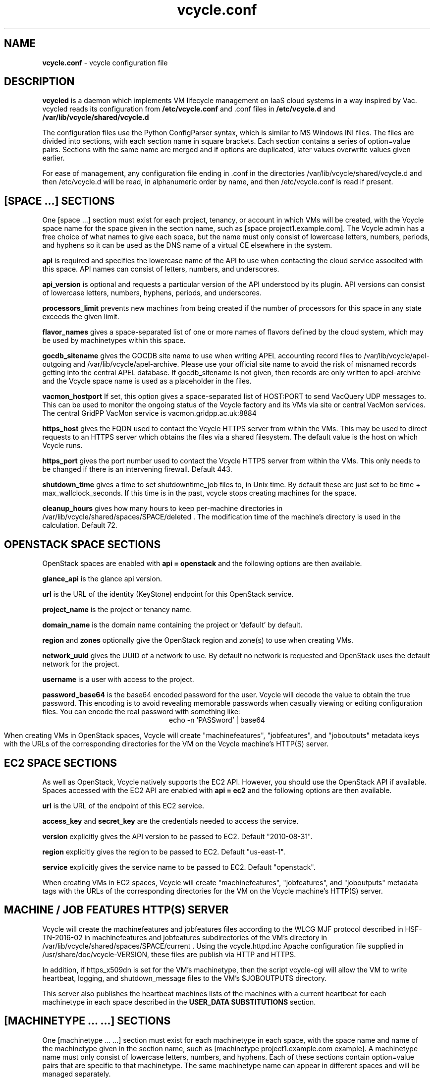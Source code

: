 .TH vcycle.conf 5 "Apr 2018" "vcycle.conf" "vcycle Manual"
.SH NAME
.B vcycle.conf
\- vcycle configuration file
.SH DESCRIPTION
.B vcycled
is a daemon  which implements VM lifecycle management on IaaS cloud systems
in a way inspired by Vac. vcycled reads its configuration from
.B /etc/vcycle.conf
and .conf files in
.B /etc/vcycle.d 
and
.B /var/lib/vcycle/shared/vcycle.d

The configuration files use the Python ConfigParser syntax, which is similar
to MS Windows INI files. The files are divided into sections, with each section
name in square brackets. Each section contains
a series of option=value pairs. Sections with the same name are merged
and if options are duplicated, later values overwrite values given
earlier.

For ease of management, any configuration file ending in .conf in the
directories /var/lib/vcycle/shared/vcycle.d and then /etc/vcycle.d will be read,
in alphanumeric order by name, and then /etc/vcycle.conf is read if present.
 
.SH [SPACE ...] SECTIONS

One [space ...] section must exist for each project, tenancy, or account in which
VMs will be created, with the Vcycle space name for the space given in the section
name, such as [space project1.example.com]. The Vcycle admin has a free choice
of what names to give each space, but the name must only consist of lowercase
letters, numbers, periods, and hyphens so it can be used as the DNS name of
a virtual CE elsewhere in the system.

.B api
is required and specifies the lowercase name of the API to use when contacting
the cloud service associted with this space. API names can consist of letters,
numbers, and underscores.

.B api_version
is optional and requests a particular version of the API understood by its
plugin. API versions can consist of lowercase letters, numbers, hyphens,
periods, and underscores.

.B processors_limit
prevents new machines from being created if the number of processors for
this space in any state exceeds the given limit.

.B flavor_names
gives a space-separated list of one or more names of flavors defined
by the cloud system, which may be used by machinetypes within this space.

.B gocdb_sitename
gives the GOCDB site name to use when writing APEL
accounting record files to /var/lib/vcycle/apel-outgoing and
/var/lib/vcycle/apel-archive. Please use your official site name to avoid
the risk of misnamed records getting into the central APEL database.
If gocdb_sitename is not given, then records are only written to
apel-archive and the Vcycle space name is used as a placeholder in the
files.

.B vacmon_hostport
If set, this option gives a space-separated list of HOST:PORT to send
VacQuery UDP messages to. This can be used to monitor the ongoing status
of the Vcycle factory and its VMs via site or central VacMon services.
The central GridPP VacMon service is vacmon.gridpp.ac.uk:8884

.B https_host
gives the FQDN used to contact the Vcycle HTTPS server from
within the VMs. This may be used to direct requests to an HTTPS server
which obtains the files via a shared filesystem. The default value is
the host on which Vcycle runs.

.B https_port
gives the port number used to contact the Vcycle HTTPS server from
within the VMs. This only needs to be changed if there is an intervening
firewall. Default 443.

.B shutdown_time
gives a time to set shutdowntime_job files to, in Unix time. By default these
are just set to be time + max_wallclock_seconds. If this time is in the past,
vcycle stops creating machines for the space.

.B cleanup_hours
gives how many hours to keep per-machine directories in 
/var/lib/vcycle/shared/spaces/SPACE/deleted . The modification time
of the machine's directory is used in the calculation. Default 72.

.SH OPENSTACK SPACE SECTIONS

OpenStack spaces are enabled with
.B api = openstack
and the following options are then available.

.B glance_api
is the glance api version.

.B url
is the URL of the identity (KeyStone) endpoint for this OpenStack service.

.B project_name
is the project or tenancy name.

.B domain_name
is the domain name containing the project or 'default' by default.

.B region
and
.B zones
optionally give the OpenStack region and zone(s) to use when creating
VMs.

.B network_uuid
gives the UUID of a network to use. By default no network is requested
and OpenStack uses the default network for the project.

.B username
is a user with access to the project.

.B password_base64
is the base64 encoded password for the user. Vcycle will decode the
value to obtain the true password. This encoding is to avoid revealing
memorable passwords when casually viewing or editing configuration files.
You can encode the real password with something like:
.br
.ce
echo -n 'PASSword' | base64

When creating VMs in OpenStack spaces, Vcycle will create "machinefeatures",
"jobfeatures", and "joboutputs" metadata keys with the URLs of the
corresponding directories for the VM on the Vcycle machine's HTTP(S)
server.

.SH EC2 SPACE SECTIONS

As well as OpenStack, Vcycle natively supports the EC2 API. However, you
should use the OpenStack API if available. Spaces accessed with the EC2 API
are enabled with
.B api = ec2
and the following options are then available.

.B url
is the URL of the endpoint of this EC2 service.

.B access_key
and
.B secret_key
are the credentials needed to access the service.

.B version
explicitly gives the API version to be passed to EC2. Default "2010-08-31".

.B region
explicitly gives the region to be passed to EC2. Default "us-east-1".

.B service
explicitly gives the service name to be passed to EC2. Default "openstack".

When creating VMs in EC2 spaces, Vcycle will create "machinefeatures",
"jobfeatures", and "joboutputs" metadata tags with the URLs of the
corresponding directories for the VM on the Vcycle machine's HTTP(S)
server.

.SH MACHINE / JOB FEATURES HTTP(S) SERVER

Vcycle will create the machinefeatures and jobfeatures files according
to the WLCG MJF protocol described in HSF-TN-2016-02 in machinefeatures and
jobfeatures subdirectories
of the VM's directory in /var/lib/vcycle/shared/spaces/SPACE/current . 
Using the vcycle.httpd.inc
Apache configuration file supplied in /usr/share/doc/vcycle-VERSION, these
files are publish via HTTP and HTTPS.

In addition, if https_x509dn is set for the VM's machinetype, then the script vcycle-cgi
will allow the VM to write heartbeat, logging, and shutdown_message files
to the VM's $JOBOUTPUTS directory.

This server also publishes the heartbeat machines lists of the machines with
a current heartbeat for each machinetype in each space described in the
.B USER_DATA SUBSTITUTIONS
section.

.SH [MACHINETYPE ... ...] SECTIONS

One [machinetype ... ...] section must exist for each machinetype in each space, with
the space name and name of the machinetype given in the section name, such as
[machinetype project1.example.com example].
A machinetype name must only consist of lowercase letters, numbers, and hyphens.
Each of these sections contain option=value pairs that are specific to
that machinetype. The same machinetype name can appear in different spaces and will
be managed separately.

.B flavor_names
gives a space-separated list of one or more names of flavors defined
by the cloud system which represent particular combinations of CPU, memory, and
disk geometry. This option overrides any flavors list given in the space
section. Subject to any constraints imposed by
.B min_processors
and
.B max_processors
the first allowed flavor in the list is used.

.B min_processors 
and
.B max_processors
give the minimum and maximum number of logical processors which can be allocated
to LMs of this type when they are created. Vcycle will attempt to select a 
flavor from the flavor_name list matching these constraints. If the API plugin
cannot determine the number of processors allocated to a VM, then Vcycle will use 
.B min_processors
in its calculations and limits, and when setting the values of 
$MACHINEFEATURES/total_cpu and $JOBFEATURES/allocated_cpu supplied to the VM.
The default minimum is 1 and the default is no maximum.

.B hs06_per_processor
gives the HEPSPEC06 power of each processor in the virtual machines created
for this flavor in this machinetype. If set, this is used to calculate the value
$MACHINEFEATURES/hs06 and $JOBFEATURES/hs06_job
supplied to the VM. It is also used when calculating target shares and
when writing APEL accounting records, and for both of these a default of 1.0
is used if not set explicitly.

.B mb_per_processor
gives the number MB of each virtual machine created for this flavor
in this machinetype. This is used as the value of $JOBFEATURES/max_rss_bytes
supplied to the VM. If the api plugin can
positively determine the number from metadata about the flavor, it will be
used in preference to the value given here. Default 2048 per processor.

.B target_share
gives the desired share of the capacity available in this space for this
machinetype. The shares do not need to add up to 1.0, and if a share is not given
for a machinetype, then it is set to 0. Vcycle consults these shares
when deciding which machinetype to start as VM capacity becomes available.
Shares are weighted by the hs06 value of the machinetype.

.B backoff_seconds
is the delay after a VM of this machinetype aborts. If a VM aborts, then no new
VMs of this type will be created for this amount of time. This can be used
to prevent the unnecessary creation of many VMs when no work is available,
and avoid overloading the matcher or task queue of the VO.

.B fizzle_seconds
is used in three places within the backoff procedure and in two
other parts of Vcycle:
.br
(1) First, if a VM finishes
without producing a shutdown message code and has lasted less than
fizzle_seconds, then it is treated as aborted.
.br
(2) Secondly, after the
backoff_seconds time has expired for a VM abort, once at least one VM has
been started in this Vcycle space, then no more new VMs can be started for
another fizzle_seconds.
.br
(3) Additionally, when writing the accounting log files, any VMs which
run for less than fizzle_seconds are excluded.
.br
(5) Finally, the heartbeat file
checking is only carried out once an initial period of fizzle_seconds
has passed.

.B accounting_fqan
is used to specify a FQAN to include when writing APEL accounting
records, to associate usage with particular experiments.

.B processors_limit
prevents new machines from being created if the number of processors for
this machinetype in any state exceeds the given limit.

.B max_wallclock_seconds
gives the maximum lifetime of a VM. Vcycle will create
$MACHINEFEATURES/shutdowntime inside the VM using this value to
communicate it to the VM. Vcycle will destroy the VM if it is still
running after this amount of time. Default 86400.

.B heartbeat_file
allows the machinetype to nominate a file which will be created in
the $JOBOUTPUTS directory before fizzle_seconds has passed. If this
file is not created by then and maintained for the lifetime of the VM,
the VM will be destroyed.

.B heartbeat_seconds
gives the frequency at which the heartbeat_file must be updated after
fizzle_seconds has passed. If the file is not updated for
heartbeat_seconds then the VM will be destroyed. If heartbeat_seconds
is 0, then only the existence of the file will be checked. Default 0.

.B cvmfs_proxy_machinetype
gives the name of another machinetype consisting of HTTP caching proxies
suitable for cvmfs running inside the VMs. The list of proxies is made
available to VMs via the ##user_data_option_cvmfs_proxy## substitution.
If :PORTNUMBER is appended to the name of the machinetype, then that 
port number will be used in the cvmfs proxy lists Vcycle generates.
See 
.B USER_DATA SUBSTITUTIONS
for more details.

.B https_x509dn
is an optional X.509 DN which will be used by the vcycle-cgi script to
control writing to VMs' $JOBOUTPUTS directories on the local HTTPS
server.

.B legacy_proxy
can be set to True to generate Globus legacy proxies rather than RFC 3820
proxies. Default False.

.B user_data_proxy
set to true causes the files x509cert.pem and x509key.pem in the
machinetype's subdirectory of /var/lib/vcycle/spaces/SPACE/machinetypes to
be used to make a limited X.509 proxy. The two files can be
identical if desired, and the X.509 certificate and RSA private key
will be extracted from the files as appropriate. (Note that this location
is one level about the files subdirectory in which the following options
look by default.)

For the remaining options, if the file name begins with '/', then it
will be used as an absolute path; otherwise the path will be interpreted
relative to the machinetype's subdirectory of /var/lib/vcycle/spaces/SPACE/machinetypes/MACHINETYPE/files
where SPACE is the parent space name and MACHINETYPE is the name of
this machinetype.

.B root_image
identifies the image file from which the VM will boot. If the cloud
service already has the desired image, then it can be referenced by
prefixing the service's native image ID with "image:".
.br
For the OpenStack API, root_image can be
the path to the image file itself on the local filesystem. Alternatively,
it can also be a remote HTTP or HTTPS URL which Vcycle
will cache in /var/lib/vcycle/imagecache. The remote server must supply a
Last-Modified timestamp and Vcycle will re-request the image each time a
VM starts using an If-Modified-Since request to minimise network load.
Alternatively, the images may be files in the local filesystem. If
root_image ends in .iso , then the image will be declared as ISO format
(a CD-ROM image), otherwise as a raw HDD image.

.B cernvm_signing_dn
is used to specify a regular expression to match the DN of an X.509
certificate used to verify the authenticity of the root image. Vcycle
attempts to obtain the certificate and signature from a CernVM Signature
Block at the end of the image file, verifies the
certificate using the CA files in /etc/grid-security/certificates, and
compares the certificate DN to cernvm_signing_dn. If this option is
given, all these verification steps must be satisified for the image
to be used. As of 2016, CernVM images are signed with a DN matching
the regular expression /CN=cvm-sign01\\.cern\\.ch$

.B root_public_key
is the file name of a public key which Vcycle will set up on the cloud
system and supply to the VMs to allow root ssh access. Setting this
option to /root/.ssh/id_rsa.pub will give access from the factory machine.

.B user_data
is the path of a contextualization file provided by the VO and perhaps
modified by the site. If the path is a remote HTTP or HTTPS URL, Vcycle
will fetch it over the network each time a VM is started. However the
file is obtained, Vcycle will apply a series of default and locally defined
##user_data___## substitutions to it. See USER_DATA SUBSTITUTIONS below
for a list of the default substitutions.

.B user_data_option_XXX
and
.B user_data_file_XXX
are locally defined substitutions which will be applied to the user_data
file before the VM is started. user_data_option_XXX takes the string to
be substituted. user_data_file_XXX takes the relative or absolute path to
a file whose contents will be substituted for the pattern in the
user_data file.

.SH USER_DATA SUBSTITUTIONS

Before the user_data file is used in starting a VM, several pattern based
substitutions are performed by Vcycle. These patterns are in the form
##user_data___##. String values given to the option user_data_option_XXX
replace patterns of the form ##user_data_option_XXX##. The contents of
the files given to user_data_file_XXX options also replace patterns of the
form ##user_data_option_XXX##. In both cases XXX are arbitrary strings
consisting of letters, numbers, and underscores.

The pattern ##user_data_x509_proxy## is replaced by the X.509 proxy 
created if the user_data_proxy_cert and user_data_proxy_key options
are given.

.B cvmfs_proxy_machinetype
may be given in a machinetype definition 
with the name of another machinetype consisting of HTTP 
caching proxies suitable for cvmfs. The list of proxies is made
available to VMs via the normal ##user_data_option_cvmfs_proxy## 
substitution.
Only machines with a valid heartbeat are included, and they are 
identified by IP address in the format http://xxx.xxx.xxx.xxx:ppp and 
separated by pipe ('|')
characters so they are used in round-robin mode by cvmfs. For
security reasons, these proxies are accessed on port 280 by default 
not 3128. This port number may be changed by appending :PORTNUMBER 
to the given machinetype name. 
If user_data_option_cvmfs_proxy is also given, then a semicolon
separator and the option's value are appended to
the list of proxies obtained from the machinetype's list. This allows
a static choice of backup proxies to be given, which will benefit from
cvmfs's failover feature if none of the machinetype proxies are usable.

In addition, the following substitutions are performed automatically by
Vcycle using data it holds internally:

.br
.B ##user_data_space##
is the Vcycle space name.
.br
.B ##user_data_url##
is the HTTP(S) URL from which the user_data template was obtained. Only given if
the template was retrieved by HTTP(S) rather from a local path.
.br
.B ##user_data_machinefeatures_url##
and
.B ##user_data_jobfeatures_url##
and
.B ##user_data_joboutputs_url##
are the values of $MACHINEFEATURES, $JOBFEATURES, and $JOBOUTPUTS to set
within the VM.
.br
.B ##user_data_heartbeat_machines_url##
is the HTTP(S) URL from which a list of the machines in this space with
the same machinetype as this machine can be found. Only machines with a
current heartbeat are included. The list consists of the heartbeat time
in Unix seconds, the machine name, and the local IP address of the machine 
within the remote cloud.
.br
.B ##user_data_machinetype##
is the name of the machinetype of this VM.
.br
.B ##user_data_machine_hostname##
is the hostname given to the VM by Vcycle.
.br
.B ##user_data_manager_version##
has the form "Vcycle v.v.v" where v.v.v is the Vcycle version.
.br
.B ##user_data_manager_hostname##
is the hostname of the machine on which the Vcycle daemon is running.

.SH AUTHOR
Andrew McNab <Andrew.McNab@cern.ch>

vcycled is part of Vcycle: https://www.gridpp.ac.uk/vcycle/
.SH "SEE ALSO"
.BR vcycled(8),
.BR vcycle-cgi(8)
